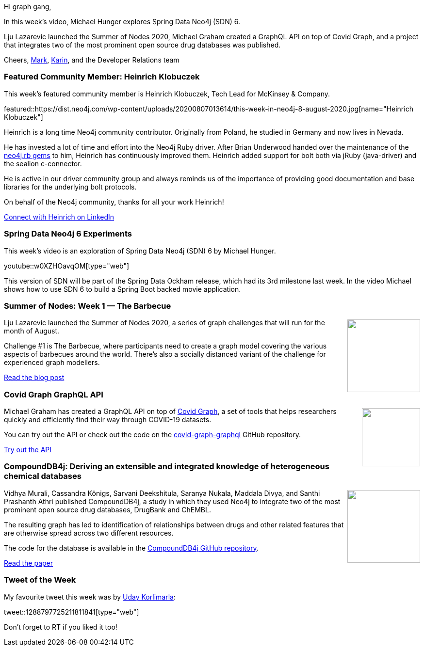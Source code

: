﻿:linkattrs:
:type: "web"

////
[Keywords/Tags:]
<insert-tags-here>


[Meta Description:]
Discover what's new in the Neo4j community for the week of 21 March 2020


[Primary Image File Name:]
this-week-neo4j-21-dec-2019.jpg

[Primary Image Alt Text:]


[Headline:]
This Week in Neo4j - Graphs4Good Hackathon, Twitch Session, Cypher Projections, Go Driver

[Body copy:]
////

Hi graph gang,

In this week's video, Michael Hunger explores Spring Data Neo4j (SDN) 6.

Lju Lazarevic launched the Summer of Nodes 2020, Michael Graham created a GraphQL API on top of Covid Graph, and a project that integrates two of the most prominent open source drug databases was published.


Cheers,
https://twitter.com/markhneedham[Mark^], https://twitter.com/askkerush[Karin^], and the Developer Relations team


[[featured-community-member]]
=== Featured Community Member: Heinrich Klobuczek

This week's featured community member is Heinrich Klobuczek, Tech Lead for McKinsey & Company.


featured::https://dist.neo4j.com/wp-content/uploads/20200807013614/this-week-in-neo4j-8-august-2020.jpg[name="Heinrich Klobuczek"]

Heinrich is a long time Neo4j community contributor. Originally from Poland, he studied in Germany and now lives in Nevada.

He has invested a lot of time and effort into the Neo4j Ruby driver. After Brian Underwood handed over the maintenance of the https://neo4jrb.io[neo4j.rb gems] to him, Heinrich has continuously improved them. Heinrich added support for bolt both via jRuby (java-driver) and the sealion c-connector.

He is active in our driver community group and always reminds us of the importance of providing good documentation and base libraries for the underlying bolt protocols.

On behalf of the Neo4j community, thanks for all your work Heinrich!

https://www.linkedin.com/in/heinrich-klobuczek-39ba71/[Connect with Heinrich on LinkedIn, role="medium button"]

[[features-1]]
=== Spring Data Neo4j 6 Experiments

This week's video is an exploration of Spring Data Neo4j (SDN) 6 by Michael Hunger.

youtube::w0XZHOavqOM[type={type}]

This version of SDN will be part of the Spring Data Ockham release, which had its 3rd milestone last week. In the video Michael shows how to use SDN 6 to build a Spring Boot backed movie application.

[[features-2]]
=== Summer of Nodes: Week 1 — The Barbecue

++++
<div style="float:right; padding: 2px	">
<img src="https://dist.neo4j.com/wp-content/uploads/20200807014151/1_AvvCCoej5KCH6874O2XaAA.png" width="150px"  />
</div>
++++

Lju Lazarevic launched the Summer of Nodes 2020, a series of graph challenges that will run for the month of August.

Challenge #1 is The Barbecue, where participants need to create a graph model covering the various aspects of barbecues around the world. There's also a socially distanced variant of the challenge for experienced graph modellers.

https://medium.com/neo4j/summer-of-nodes-week-1-the-barbecue-ead98d441a91[Read the blog post, role="medium button"]

[[features-3]]
=== Covid Graph GraphQL API

++++
<div style="float:right; padding: 2px; padding-left: 4px;">
<img src="https://dist.neo4j.com/wp-content/uploads/20200807011352/covid-graph.png" width="120px"  />
</div>
++++

Michael Graham has created a GraphQL API on top of https://covidgraph.org/[Covid Graph^], a set of tools that helps researchers quickly and efficiently find their way through COVID-19 datasets.

You can try out the API or check out the code on the https://github.com/Covid19-GraphQL/covid-graph-graphql[covid-graph-graphql^] GitHub repository.

https://covid-graph-graphql.now.sh/[Try out the API, role="medium button"]


[[features-4]]
=== CompoundDB4j: Deriving an extensible and integrated knowledge of heterogeneous chemical databases

++++
<div style="float:right; padding: 2px	">
<img src="https://dist.neo4j.com/wp-content/uploads/20200807023358/schema.png" width="150px"  />
</div>
++++

Vidhya Murali, Cassandra Königs, Sarvani Deekshitula, Saranya Nukala, Maddala Divya, and Santhi  Prashanth Athri published CompoundDB4j, a study in which they used Neo4j to integrate two of the most prominent open source drug databases, DrugBank and ChEMBL.

The resulting graph has led to identification of relationships between drugs and other related features that are otherwise spread across two different resources. 

The code for the database is available in the https://github.com/ambf0632/CompoundDB4j[CompoundDB4j GitHub repository^].

https://onlinelibrary.wiley.com/doi/epdf/10.1002/minf.202000013[Read the paper, role="medium button"]

=== Tweet of the Week

My favourite tweet this week was by https://twitter.com/udaykorlimarla[Uday Korlimarla^]:

tweet::1288797725211811841[type={type}]

Don't forget to RT if you liked it too!


////





////
